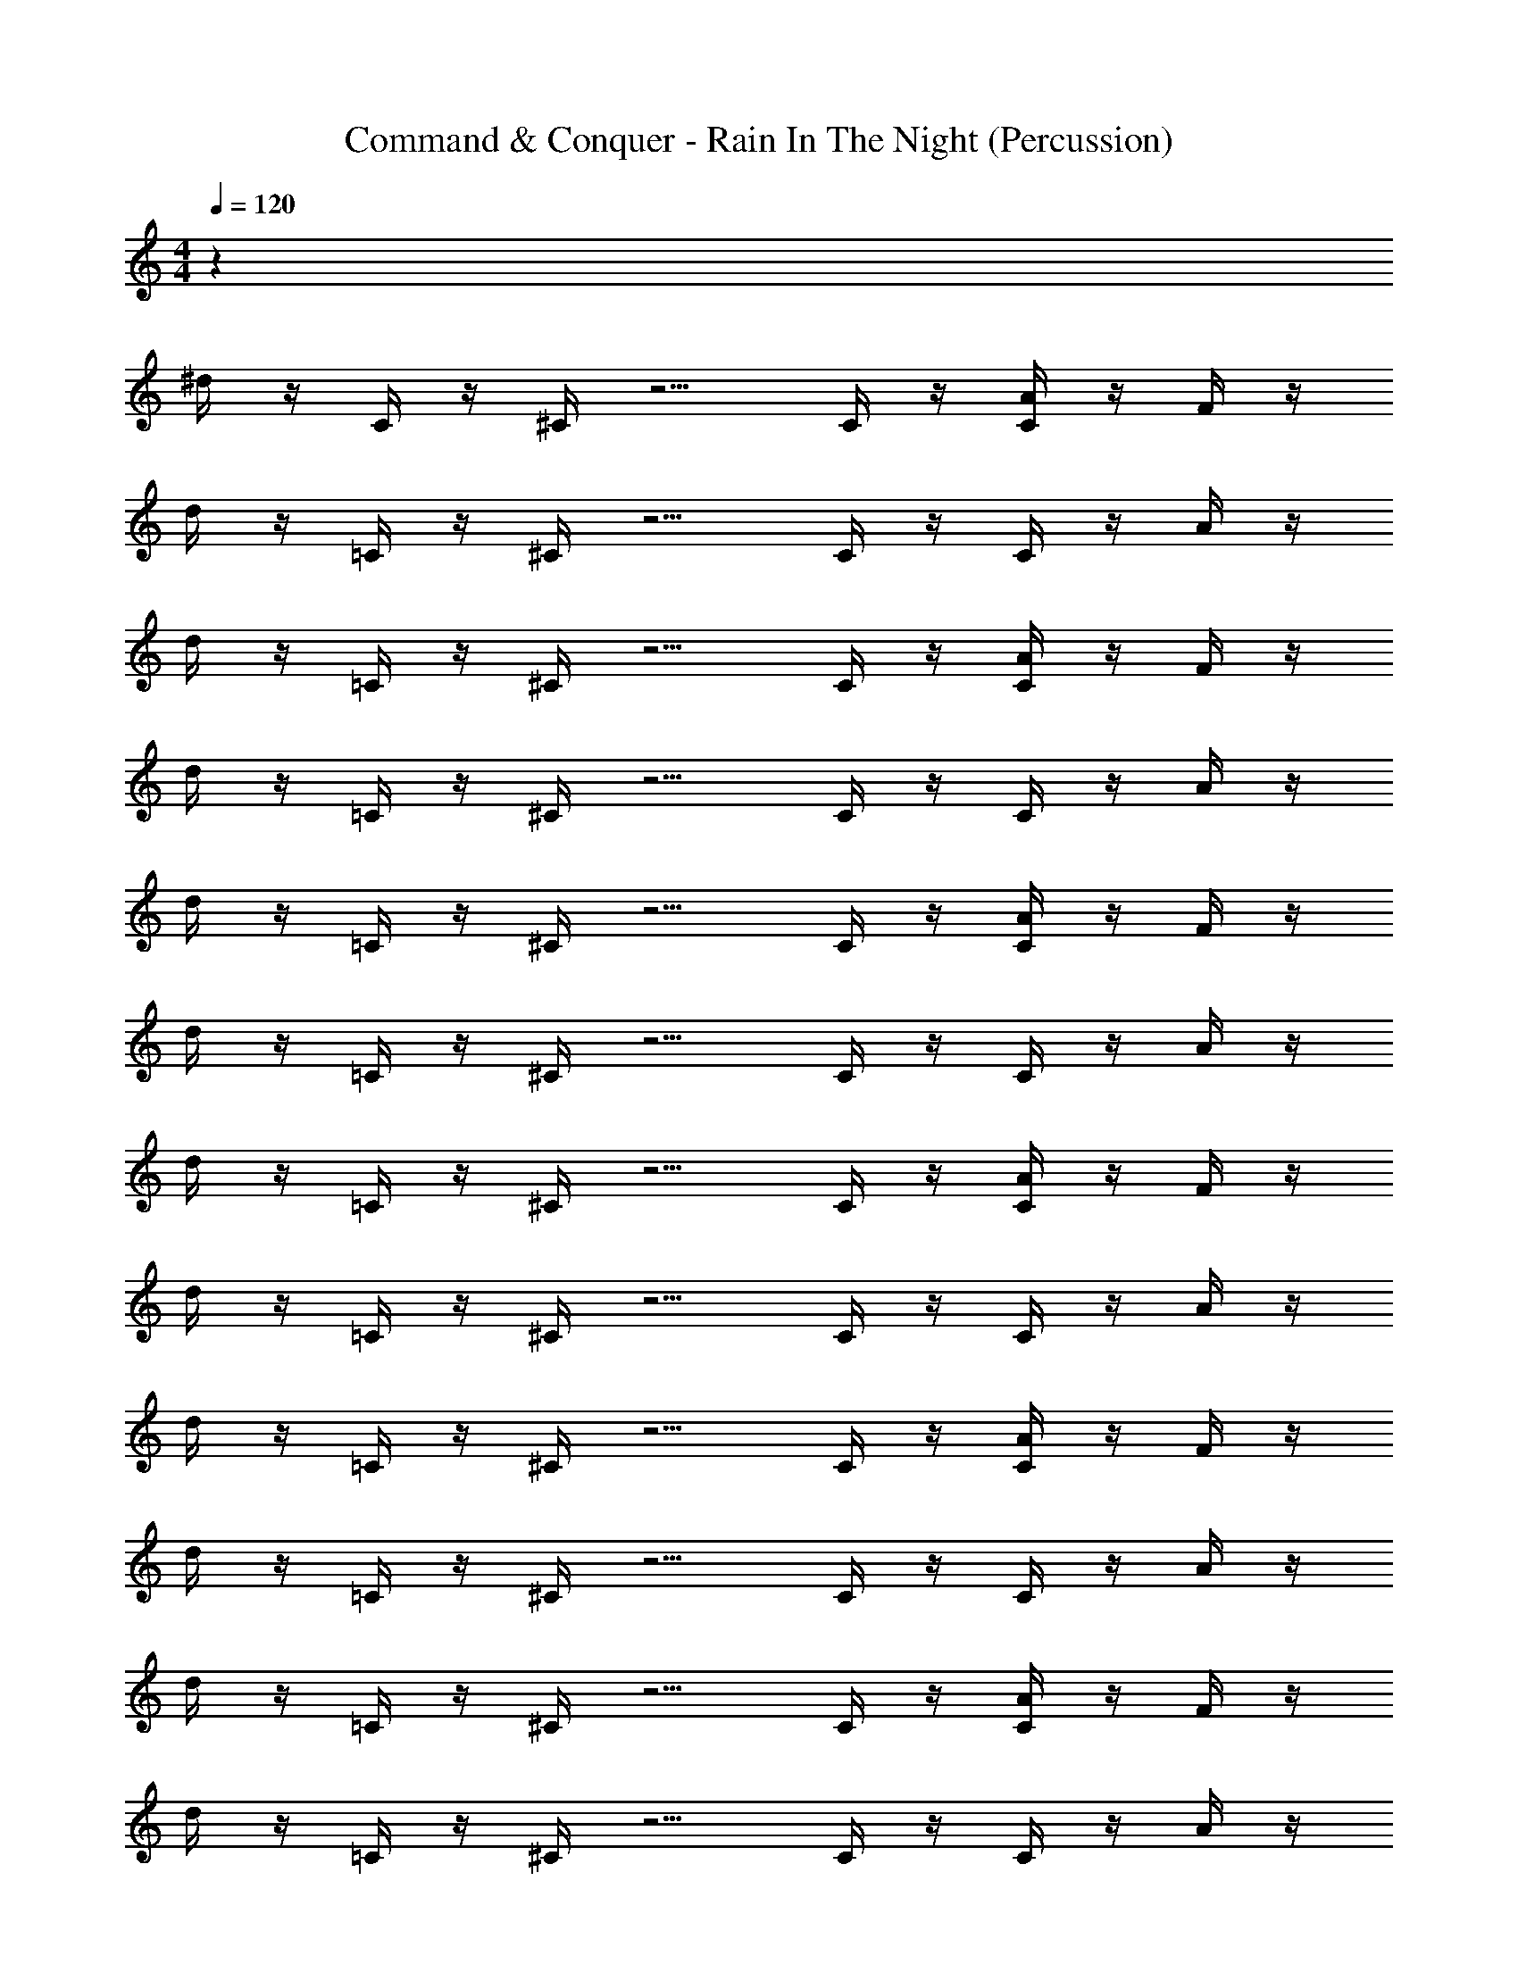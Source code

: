 X: 1
T: Command & Conquer - Rain In The Night (Percussion)
Z: ABC Generated by Starbound Composer
L: 1/4
M: 4/4
Q: 1/4=120
K: C
z88 
^d/4 z/4 C/4 z/4 ^C/4 z5/4 C/4 z/4 [C/4A/4] z/4 F/4 z/4 
d/4 z/4 =C/4 z/4 ^C/4 z5/4 C/4 z/4 C/4 z/4 A/4 z/4 
d/4 z/4 =C/4 z/4 ^C/4 z5/4 C/4 z/4 [C/4A/4] z/4 F/4 z/4 
d/4 z/4 =C/4 z/4 ^C/4 z5/4 C/4 z/4 C/4 z/4 A/4 z/4 
d/4 z/4 =C/4 z/4 ^C/4 z5/4 C/4 z/4 [C/4A/4] z/4 F/4 z/4 
d/4 z/4 =C/4 z/4 ^C/4 z5/4 C/4 z/4 C/4 z/4 A/4 z/4 
d/4 z/4 =C/4 z/4 ^C/4 z5/4 C/4 z/4 [C/4A/4] z/4 F/4 z/4 
d/4 z/4 =C/4 z/4 ^C/4 z5/4 C/4 z/4 C/4 z/4 A/4 z/4 
d/4 z/4 =C/4 z/4 ^C/4 z5/4 C/4 z/4 [C/4A/4] z/4 F/4 z/4 
d/4 z/4 =C/4 z/4 ^C/4 z5/4 C/4 z/4 C/4 z/4 A/4 z/4 
d/4 z/4 =C/4 z/4 ^C/4 z5/4 C/4 z/4 [C/4A/4] z/4 F/4 z/4 
d/4 z/4 =C/4 z/4 ^C/4 z5/4 C/4 z/4 C/4 z/4 A/4 z/4 
d/4 z/4 =C/4 z/4 ^C/4 z5/4 C/4 z/4 [C/4A/4] z/4 F/4 z/4 
d/4 z/4 =C/4 z/4 ^C/4 z5/4 C/4 z/4 C/4 z/4 A/4 z/4 
d/4 z/4 =C/4 z/4 ^C/4 z5/4 C/4 z/4 [C/4A/4] z/4 F/4 z/4 
d/4 z/4 =C/4 z/4 ^C/4 z5/4 C/4 z/4 C/4 z/4 A/4 z/4 
d/4 z/4 =C/4 z/4 ^C/4 z5/4 C/4 z/4 [C/4A/4] z/4 F/4 z/4 
d/4 z/4 =C/4 z/4 ^C/4 z5/4 C/4 z/4 C/4 z/4 A/4 z/4 
d/4 z/4 =C/4 z/4 ^C/4 z5/4 C/4 z/4 [C/4A/4] z/4 F/4 z/4 
d/4 z/4 =C/4 z/4 ^C/4 z5/4 C/4 z/4 C/4 z/4 A/4 z/4 
d/4 z/4 =C/4 z/4 ^C/4 z5/4 C/4 z/4 [C/4A/4] z/4 F/4 z/4 
d/4 z/4 =C/4 z/4 ^C/4 z5/4 C/4 z/4 C/4 z/4 A/4 z/4 
d/4 z/4 =C/4 z/4 ^C/4 z5/4 C/4 z/4 [C/4A/4] z/4 F/4 z/4 
d/4 z/4 =C/4 z/4 ^C/4 z5/4 C/4 z/4 C/4 z/4 A/4 z/4 
d/4 z/4 =C/4 z/4 ^C/4 z5/4 C/4 z/4 [C/4A/4] z/4 F/4 z/4 
d/4 z/4 =C/4 z/4 ^C/4 z5/4 C/4 z/4 C/4 z/4 A/4 z/4 
d/4 z/4 =C/4 z/4 ^C/4 z5/4 C/4 z/4 [C/4A/4] z/4 F/4 z/4 
d/4 z/4 =C/4 z/4 ^C/4 z5/4 C/4 z/4 C/4 z/4 A/4 z/4 
d/4 z/4 =C/4 z/4 ^C/4 z5/4 C/4 z/4 [C/4A/4] z/4 F/4 z/4 
d/4 z/4 =C/4 z/4 ^C/4 z5/4 C/4 z/4 C/4 z/4 A/4 z/4 
d/4 z/4 =C/4 z/4 ^C/4 z5/4 C/4 z/4 [C/4A/4] z/4 F/4 z/4 
d/4 z/4 =C/4 z/4 ^C/4 z5/4 C/4 z/4 C/4 z/4 A/4 z/4 
d/4 z/4 =C/4 z/4 ^C/4 z5/4 C/4 z/4 [C/4A/4] z/4 F/4 z/4 
d/4 z/4 =C/4 z/4 ^C/4 z5/4 C/4 z/4 C/4 z/4 A/4 z/4 
d/4 z/4 =C/4 z/4 ^C/4 z5/4 C/4 z/4 [C/4A/4] z/4 F/4 z/4 
d/4 z/4 =C/4 z/4 ^C/4 z5/4 C/4 z/4 C/4 z/4 A/4 z/4 
d/4 z/4 =C/4 z/4 ^C/4 z5/4 C/4 z/4 [C/4A/4] z/4 F/4 z/4 
d/4 z/4 =C/4 z/4 ^C/4 z5/4 C/4 z/4 C/4 z/4 A/4 z/4 
d/4 z/4 =C/4 z/4 ^C/4 z5/4 C/4 z/4 [C/4A/4] z/4 F/4 z/4 
d/4 z/4 =C/4 z/4 ^C/4 z5/4 C/4 z/4 C/4 z/4 A/4 z/4 
d/4 z/4 =C/4 z/4 ^C/4 z5/4 C/4 z/4 [C/4A/4] z/4 F/4 z/4 
d/4 z/4 =C/4 z/4 ^C/4 z5/4 C/4 z/4 C/4 z/4 A/4 z/4 
d/4 z/4 =C/4 z/4 ^C/4 z5/4 C/4 z/4 [C/4A/4] z/4 F/4 z/4 
d/4 z/4 =C/4 z/4 ^C/4 z5/4 C/4 z/4 C/4 z/4 A/4 z/4 
d/4 z/4 =C/4 z/4 ^C/4 z5/4 C/4 z/4 [C/4A/4] z/4 F/4 z/4 
d/4 z/4 =C/4 z/4 ^C/4 z5/4 C/4 z/4 C/4 z/4 A/4 
